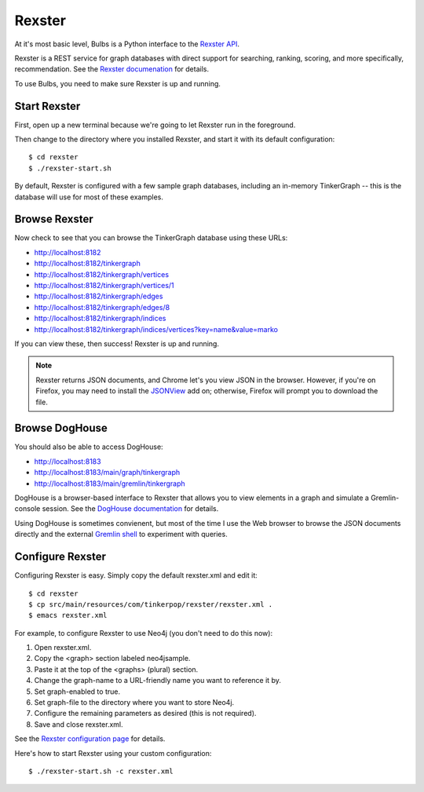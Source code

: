Rexster
-------

At it's most basic level, Bulbs is a Python interface to the `Rexster API <https://github.com/tinkerpop/rexster/wiki/Basic-REST-API>`_. 

Rexster is a REST service for graph databases with direct support for searching, ranking, scoring, and more specifically, recommendation. See the `Rexster documenation <https://github.com/tinkerpop/rexster/wiki/>`_ for details.

To use Bulbs, you need to make sure Rexster is up and running.

Start Rexster
^^^^^^^^^^^^^

First, open up a new terminal because we're going to let Rexster run in the foreground.

Then change to the directory where you installed Rexster, and start it with its default configuration::

    $ cd rexster
    $ ./rexster-start.sh

By default, Rexster is configured with a few sample graph databases, including an in-memory TinkerGraph -- this is the database will use for most of these examples.

Browse Rexster
^^^^^^^^^^^^^^

Now check to see that you can browse the TinkerGraph database using these URLs:

* http://localhost:8182
* http://localhost:8182/tinkergraph
* http://localhost:8182/tinkergraph/vertices
* http://localhost:8182/tinkergraph/vertices/1
* http://localhost:8182/tinkergraph/edges
* http://localhost:8182/tinkergraph/edges/8
* http://localhost:8182/tinkergraph/indices
* http://localhost:8182/tinkergraph/indices/vertices?key=name&value=marko

If you can view these, then success! Rexster is up and running.

.. NOTE::

    Rexster returns JSON documents, and Chrome let's you view JSON in
    the browser. However, if you're on Firefox, you may need to
    install the `JSONView
    <https://addons.mozilla.org/en-US/firefox/addon/jsonview/>`_ add
    on; otherwise, Firefox will prompt you to download the file.

Browse DogHouse
^^^^^^^^^^^^^^^

You should also be able to access DogHouse:

* http://localhost:8183
* http://localhost:8183/main/graph/tinkergraph
* http://localhost:8183/main/gremlin/tinkergraph

DogHouse is a browser-based interface to Rexster that allows you to view elements in a graph and simulate a Gremlin-console session. See the `DogHouse documentation <https://github.com/tinkerpop/rexster/wiki/The-Dog-House>`_ for details.

Using DogHouse is sometimes convienent, but most of the time I use the Web browser to browse the JSON documents directly and the external `Gremlin shell <https://github.com/tinkerpop/gremlin/wiki/Using-Gremlin-from-the-Command-Line>`_ to experiment with queries.

Configure Rexster
^^^^^^^^^^^^^^^^^

Configuring Rexster is easy. Simply copy the default rexster.xml and edit it::

   $ cd rexster 
   $ cp src/main/resources/com/tinkerpop/rexster/rexster.xml .
   $ emacs rexster.xml

For example, to configure Rexster to use Neo4j (you don't need to do this now):

#. Open rexster.xml.
#. Copy the <graph> section labeled neo4jsample.
#. Paste it at the top of the <graphs> (plural) section.
#. Change the graph-name to a URL-friendly name you want to reference it by.
#. Set graph-enabled to true. 
#. Set graph-file to the directory where you want to store Neo4j.
#. Configure the remaining parameters as desired (this is not required).
#. Save and close rexster.xml.

See the `Rexster configuration page <https://github.com/tinkerpop/rexster/wiki/Rexster-Configuration>`_ for details.

Here's how to start Rexster using your custom configuration::

   $ ./rexster-start.sh -c rexster.xml

